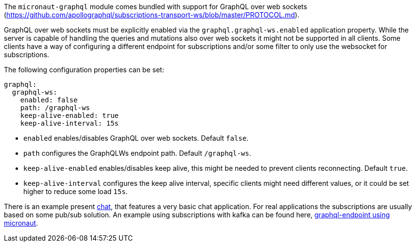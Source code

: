 The `micronaut-graphql` module comes bundled with support for GraphQL over web sockets
(https://github.com/apollographql/subscriptions-transport-ws/blob/master/PROTOCOL.md).

GraphQL over web sockets must be explicitly enabled via the `graphql.graphql-ws.enabled` application property.
While the server is capable of handling the queries and mutations also over web sockets it might not be supported in all clients.
Some clients have a way of configuring a different endpoint for subscriptions and/or some filter to only use the websocket for subscriptions.

The following configuration properties can be set:

[configuration]
----
graphql:
  graphql-ws:
    enabled: false
    path: /graphql-ws
    keep-alive-enabled: true
    keep-alive-interval: 15s
----
- `enabled` enables/disables GraphQL over web sockets. Default `false`.
- `path` configures the GraphQLWs endpoint path. Default `/graphql-ws`.
- `keep-alive-enabled` enables/disables keep alive, this might be needed to prevent clients reconnecting. Default `true`.
- `keep-alive-interval` configures the keep alive interval, specific clients might need different values, or it could be set higher to reduce some load `15s`.

There is an example present https://github.com/micronaut-projects/micronaut-graphql/tree/master/examples/chat[chat], that features a very basic chat application.
For real applications the subscriptions are usually based on some pub/sub solution.
An example using subscriptions with kafka can be found here, https://github.com/openweb-nl/kafka-graphql-examples/tree/ge-micronaut/graphql-endpoint[graphql-endpoint using micronaut].


